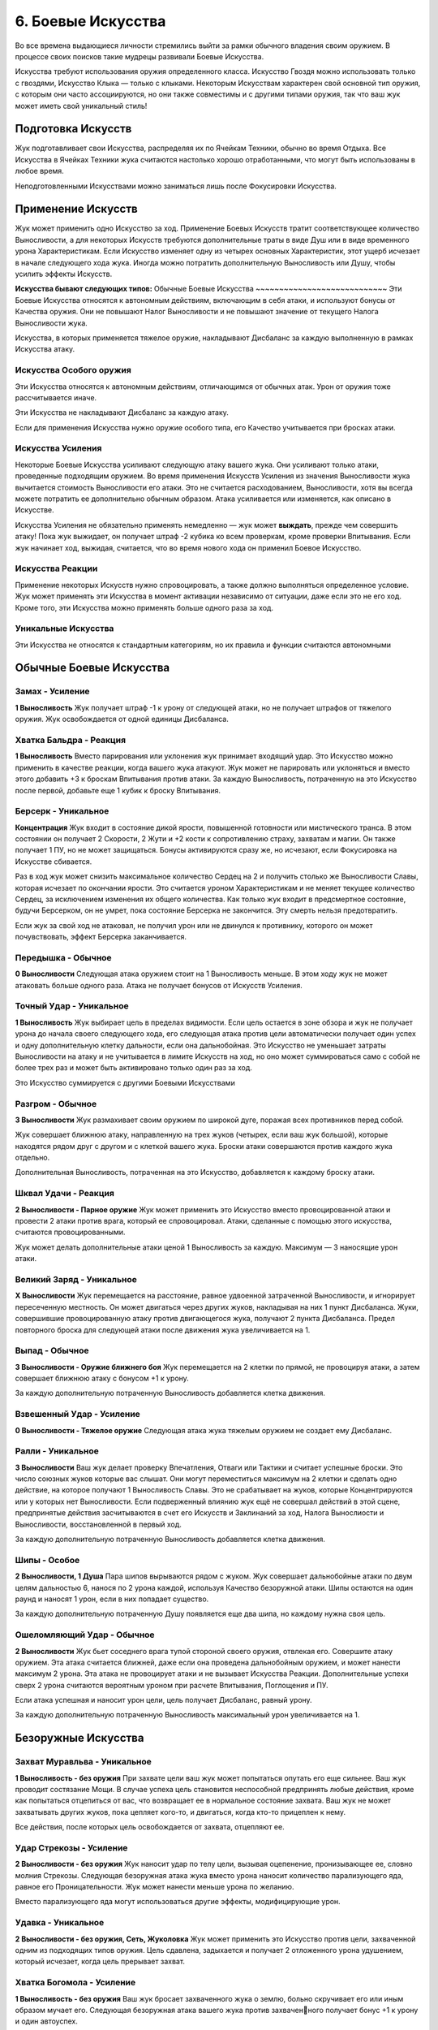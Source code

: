 .. _ch6-weapon-arts:
6. Боевые Искусства
=====================
Во все времена выдающиеся личности стремились выйти за рамки обычного владения своим оружием. В процессе своих поисков такие мудрецы развивали Боевые Искусства.

Искусства требуют использования оружия определенного класса. Искусство Гвоздя можно использовать только с гвоздями, Искусство Клыка — только с клыками. Некоторым Искусствам характерен свой основной тип оружия, с которым они часто ассоциируются, но они также совместимы и с другими типами оружия, так что ваш жук может иметь свой уникальный стиль!

Подготовка Искусств
---------------------
Жук подготавливает свои Искусства, распределяя их по Ячейкам Техники, обычно во время Отдыха. Все Искусства в Ячейках Техники жука считаются настолько хорошо отработанными, что могут быть использованы в любое время.

Неподготовленными Искусствами можно заниматься лишь после Фокусировки Искусства.

Применение Искусств
---------------------
Жук может применить одно Искусство за ход. Применение Боевых Искусств тратит соответствующее количество Выносливости, а для некоторых Искусств требуются дополнительные траты в виде Душ или в виде временного урона Характеристикам. Если Искусство изменяет одну из четырех основных Характеристик, этот ущерб исчезает в начале следующего хода жука. Иногда можно потратить дополнительную Выносливость или Душу, чтобы усилить эффекты Искусств.

**Искусства бывают следующих типов:**
Обычные Боевые Искусства
~~~~~~~~~~~~~~~~~~~~~~~~~~~~
Эти Боевые Искусства относятся к автономным действиям, включающим в себя атаки, и используют бонусы от Качества оружия. Они не повышают Налог Выносливости и не повышают значение от текущего Налога Выносливости жука.

Искусства, в которых применяется тяжелое оружие, накладывают Дисбаланс за каждую выполненную в рамках Искусства атаку.

Искусства Особого оружия
~~~~~~~~~~~~~~~~~~~~~~~~~~~~
Эти Искусства относятся к автономным действиям, отличающимся от обычных атак. Урон от оружия тоже рассчитывается иначе.

Эти Искусства не накладывают Дисбаланс за каждую атаку.

Если для применения Искусства нужно оружие особого типа, его Качество учитывается при бросках атаки.

Искусства Усиления
~~~~~~~~~~~~~~~~~~~~~~~~~~~~
Некоторые Боевые Искусства усиливают следующую атаку вашего жука. Они усиливают только атаки, проведенные подходящим оружием. Во время применения Искусств Усиления из значения Выносливости жука вычитается стоимость Выносливости его атаки. Это не считается расходованием, Выносливости, хотя вы всегда можете потратить ее дополнительно обычным образом. Атака усиливается или изменяется, как описано в Искусстве.

Искусства Усиления не обязательно применять немедленно — жук может **выждать**, прежде чем совершить атаку! Пока жук выжидает, он получает штраф -2 кубика ко всем проверкам, кроме проверки Впитывания. Если жук начинает ход, выжидая, считается, что во время нового хода он применил Боевое Искусство.

Искусства Реакции
~~~~~~~~~~~~~~~~~~~~~~~~~~~~
Применение некоторых Искусств нужно спровоцировать, а также должно выполняться определенное условие. Жук может применять эти Искусства в момент активации независимо от ситуации, даже если это не его ход. Кроме того, эти Искусства можно применять больше одного раза за ход.

Уникальные Искусства
~~~~~~~~~~~~~~~~~~~~~~~~~~~~
Эти Искусства не относятся к стандартным категориям, но их правила и функции считаются автономными

Обычные Боевые Искусства
---------------------------

Замах - Усиление
~~~~~~~~~~~~~~~~~~~~~~~~~~~~
**1 Выносливость**
Жук получает штраф -1 к урону от следующей атаки, но не получает штрафов от тяжелого оружия. Жук освобождается от одной единицы Дисбаланса.

Хватка Бальдра - Реакция
~~~~~~~~~~~~~~~~~~~~~~~~~~~~
**1 Выносливость**
Вместо парирования или уклонения жук принимает входящий удар. Это Искусство можно применить в качестве реакции, когда вашего жука атакуют. Жук может не парировать или уклоняться и вместо этого добавить +3 к броскам Впитывания против атаки. За каждую Выносливость, потраченную на это Искусство после первой, добавьте еще 1 кубик к броску Впитывания.

Берсерк - Уникальное
~~~~~~~~~~~~~~~~~~~~~~~~~~~~
**Концентрация**
Жук входит в состояние дикой ярости, повышенной готовности или мистического транса. В этом состоянии он получает 2 Скорости, 2 Жути и +2 кости к сопротивлению страху, захватам и магии. Он также получает 1 ПУ, но не может защищаться. Бонусы активируются сразу же, но исчезают, если Фокусировка на Искусстве сбивается.

Раз в ход жук может снизить максимальное количество Сердец на 2 и получить столько же Выносливости Славы, которая исчезает по окончании ярости. Это считается уроном Характеристикам и не меняет текущее количество Сердец, за исключением изменения их общего количества. Как только жук входит в предсмертное состояние, будучи Берсерком, он не умрет, пока состояние Берсерка не закончится. Эту смерть нельзя предотвратить.

Если жук за свой ход не атаковал, не получил урон или не двинулся к противнику, которого он может почувствовать, эффект Берсерка заканчивается.

Передышка - Обычное
~~~~~~~~~~~~~~~~~~~~~~~~~~~~
**0 Выносливости**
Следующая атака оружием стоит на 1 Выносливость меньше. В этом ходу жук не может атаковать больше одного раза. Атака не получает бонусов от Искусств Усиления.

Точный Удар - Уникальное
~~~~~~~~~~~~~~~~~~~~~~~~~~~~
**1 Выносливость**
Жук выбирает цель в пределах видимости. Если цель остается в зоне обзора и жук не получает урона до начала своего следующего хода, его следующая атака против цели автоматически получает один успех и одну дополнительную клетку дальности, если она дальнобойная. Это Искусство не уменьшает затраты Выносливости на атаку и не учитывается в лимите Искусств на ход, но оно может суммироваться само с собой не более трех раз и может быть активировано только один раз за ход.

Это Искусство суммируется с другими Боевыми Искусствами

Разгром - Обычное
~~~~~~~~~~~~~~~~~~~~~~~~~~~~
**3 Выносливости**
Жук размахивает своим оружием по широкой дуге, поражая всех противников перед собой.

Жук совершает ближнюю атаку, направленную на трех жуков (четырех, если ваш жук большой), которые находятся рядом друг с другом и с клеткой вашего жука. Броски атаки совершаются против каждого жука отдельно.

Дополнительная Выносливость, потраченная на это Искусство, добавляется к каждому броску атаки.

Шквал Удачи - Реакция
~~~~~~~~~~~~~~~~~~~~~~~~~~~~
**2 Выносливости - Парное оружие**
Жук может применить это Искусство вместо провоцированной атаки и провести 2 атаки против врага, который ее спровоцировал. Атаки, сделанные с помощью этого искусства, считаются провоцированными.

Жук может делать дополнительные атаки ценой 1 Выносливость за каждую. Максимум — 3 наносящие урон атаки.

Великий Заряд - Уникальное
~~~~~~~~~~~~~~~~~~~~~~~~~~~~
**X Выносливости**
Жук перемещается на расстояние, равное удвоенной затраченной Выносливости, и игнорирует пересеченную местность. Он может двигаться через других жуков, накладывая на них 1 пункт Дисбаланса. Жуки, совершившие провоцированную атаку против двигающегося жука, получают 2 пункта Дисбаланса. Предел повторного броска для следующей атаки после движения жука увеличивается на 1.

Выпад - Обычное
~~~~~~~~~~~~~~~~~~~~~~~~~~~~
**3 Выносливости - Оружие ближнего боя**
Жук перемещается на 2 клетки по прямой, не провоцируя атаки, а затем совершает ближнюю атаку с бонусом +1 к урону.

За каждую дополнительную потраченную Выносливость добавляется клетка движения.

Взвешенный Удар - Усиление
~~~~~~~~~~~~~~~~~~~~~~~~~~~~
**0 Выносливости - Тяжелое оружие**
Следующая атака жука тяжелым оружием не создает ему Дисбаланс.

Ралли - Уникальное
~~~~~~~~~~~~~~~~~~~~~~~~~~~~
**3 Выносливости**
Ваш жук делает проверку Впечатления, Отваги или Тактики и считает успешные броски. Это число союзных жуков которые вас слышат. Они могут переместиться максимум на 2 клетки и сделать одно действие, на которое получают 1 Выносливость Славы. Это не срабатывает на жуков, которые Концентрируются или у которых нет Выносливости. Если подверженный влиянию жук ещё не совершал действий в этой сцене, предпринятые действия засчитываются в счет его Искусств и Заклинаний за ход, Налога Вынослиости и Выносливости, восстановленной в первый ход.

За каждую дополнительную потраченную Выносливость добавляется клетка движения.

Шипы - Особое
~~~~~~~~~~~~~~~~~~~~~~~~~~~~
**2 Выносливости, 1 Душа**
Пара шипов вырываются рядом с жуком. Жук совершает дальнобойные атаки по двум целям дальностью 6, нанося по 2 урона каждой, используя Качество безоружной атаки. Шипы остаются на один раунд и наносят 1 урон, если в них попадает существо.

За каждую дополнительную потраченную Душу появляется еще два шипа, но каждому нужна своя цель.

Ошеломляющий Удар - Обычное
~~~~~~~~~~~~~~~~~~~~~~~~~~~~
**2 Выносливости**
Жук бьет соседнего врага тупой стороной своего оружия, отвлекая его. Совершите атаку оружием. Эта атака считается ближней, даже если она проведена дальнобойным оружием, и может нанести максимум 2 урона. Эта атака не провоцирует атаки и не вызывает Искусства Реакции. Дополнительные успехи сверх 2 урона считаются вероятным уроном при расчете Впитывания, Поглощения и ПУ.

Если атака успешная и наносит урон цели, цель получает Дисбаланс, равный урону.

За каждую дополнительную потраченную Выносливость максимальный урон увеличивается на 1.

Безоружные Искусства
---------------------------

Захват Муравльва - Уникальное
~~~~~~~~~~~~~~~~~~~~~~~~~~~~~~~~~~
**1 Выносливость - без оружия**
При захвате цели ваш жук может попытаться опутать его еще сильнее. Ваш жук проводит состязание Мощи. В случае успеха цель становится неспособной предпринять любые действия, кроме как попытаться отцепиться от вас, что возвращает ее в нормальное состояние захвата. Ваш жук не может захватывать других жуков, пока цепляет кого-то, и двигаться, когда кто-то прицеплен к нему.

Все действия, после которых цель освобождается от захвата, отцепляют ее.

Удар Стрекозы - Усиление
~~~~~~~~~~~~~~~~~~~~~~~~~~~~~~~~~~
**2 Выносливости - без оружия**
Жук наносит удар по телу цели, вызывая оцепенение, пронизывающее ее, словно молния Стрекозы. Следующая безоружная атака жука вместо урона наносит количество парализующего яда, равное его Проницательности. Жук может нанести меньше урона по желанию.

Вместо парализующего яда могут использоваться другие эффекты, модифицирующие урон.

Удавка - Уникальное
~~~~~~~~~~~~~~~~~~~~~~~~~~~~~~~~~~
**2 Выносливости - без оружия, Сеть, Жуколовка**
Жук может применить это Искусство против цели, захваченной одним из подходящих типов оружия. Цель сдавлена, задыхается и получает 2 отложенного урона удушением, который исчезает, когда цель прерывает захват.

Хватка Богомола - Усиление
~~~~~~~~~~~~~~~~~~~~~~~~~~~~~~~~~~
**1 Выносливость - без оружия**
Ваш жук бросает захваченного жука о землю, больно скручивает его или иным образом мучает его. Следующая безоружная атака вашего жука против захваченного получает бонус +1 к урону и один автоуспех. 

Успехи также пересчитываются в урон, вплоть до четырехкратного базового урона. В качестве альтернативы жук может нанести урон Выносливости.

Взмах Оленя - Особое
~~~~~~~~~~~~~~~~~~~~~~~~~~~~~~~~~~
**1 Выносливость - без оружия**
Ваш жук отбрасывает одного схваченного жука на 4 клетки, где он приземляется с Дисбалансом, равным успехам вашего жука в последней проверке захвата, сделанной против этого жука, минимум 1. Если ваш жук бросает другого жука в занятую клетку, он наносит по цели дальнобойную атаку Ударом, рассчитываемую по Мощи, причем размер брошенного жука определяет урон от Удара. Качество броска равно Качеству безоружной атаки вашего жука.

Если брошенный жук — дружелюбное, согласное существо, то он не получает Дисбаланс и может провести свою безоружную ближнюю атаку по цели любой метательной атаки Ударом без траты Выносливости. При этом используется лучший из двух бросков атаки.

В метательную атаку можно вложить дополнительную Выносливость как в обычную атаку.

Искусства Гвоздя
---------------------------

Разящий Циклон - Усиление
~~~~~~~~~~~~~~~~~~~~~~~~~~~~~~~~~~
**3 Выносливости - Гвоздь**
Жук раскручивается вместе со своим клинком, поражая всех врагов, находящихся рядом. Следующая атака жука направлена на всех враждебных жуков рядом с ним по горизонтали. Воспринимайте один бросок атаки так, как если бы он был сделан против каждого жука отдельно.

Лихой Удар - Усиление
~~~~~~~~~~~~~~~~~~~~~~~~~~~~~~~~~~
**2 Выносливости - Гвоздь**
Когда жук совершает следующую ближнюю атаку, он может переместиться на 2 клетки по прямой, не провоцируя атаки. Атаковать можно в любой момент во время или после движения, с бонусом +1 к урону.

Применяя это Искусство, жук может перемещаться через других жуков, но не может закончить свое движение в месте, которое он не может занять.

За каждую дополнительную вложенную Выносливость, которая относится к атаке, добавляется квадрат передвижения.

Великий Удар - Усиление
~~~~~~~~~~~~~~~~~~~~~~~~~~~~~~~~~~
**3 Выносливости - Гвоздь**
Жук вкладывает все свои силы в один мощный удар. Следующая атака жука будет проведена с бонусом +2 к урону и дополнительной клеткой досягаемости.

Искусства Иглы
---------------------------

Крикетный Удар - Обычное
~~~~~~~~~~~~~~~~~~~~~~~~~~~~~~~~~~
**2 Выносливости - Игла**
Удар в прыжке, использующий импульс жука. Жук может подняться в воздух на 3 клетки, а затем приземлиться на 3 клетки в любом направлении, атакуя в любой момент движения, не провоцируя атаки.

За каждую дополнительную потраченную Выносливость добавляется клетка приземления.

Солнечное Сплетение - Усиление
~~~~~~~~~~~~~~~~~~~~~~~~~~~~~~~~~~
**1 Выносливость, 1 Душа - Игла**
Дальнобойный удар с использованием нитей Души, связывающих оружие с пользователем. Дальность следующей атаки жука составляет 4 клетки. Если атака успешна, жук может переместиться на ближайшую клетку рядом с целью или вернуть оружие себе. Если атака промахнулась или от нее уклонились, жук может повторить атаку бесплатно, так как оружие, пролетающее мимо цели, возвращается к нему.

Однако она совершается со штрафом -1 на урон и не может сдвинуть вашего жука с места. 

Это Искусство тратит 1 Выносливость, если используется для нацеливания на объект, или если оружие имеет модификацию Нитяное.

За каждую Выносливость, потраченную после применения этого Искусства, добавляется клетка дальности атаки.

Пронзание - Усиление
~~~~~~~~~~~~~~~~~~~~~~~~~~~~~~~~~~
**3 Выносливости - Игла, Гвоздь**
После следующей ближней атаки жука можно попытаться бесплатно захватить цель. Когда захваченную цель двигают, она может быть перемещена в пределах досягаемости, если оружие для атаки имеет досягаемость. В свой ход, пока цель захвачена, жук может двинуться к цели и нанести ей 2 впитываемого вероятного урона. В свой ход цель может рискнуть 2 единицами вероятного урона, чтобы переместиться к жуку. Оружие, которым совершалась атака, нельзя использовать во время захвата цели, но жук может прервать захват в любой момент.

Связка Ударов - Усиление
~~~~~~~~~~~~~~~~~~~~~~~~~~~~~~~~~~
**3 Выносливости - Игла**
Обладая впечатляющей ловкостью, жук может поразить нескольких противников по цепочке. Когда жук совершает следующую атаку, она может быть направлена от первой цели к двум другим, каждая из которых должна находиться рядом с предыдущей целью. Только первой цели нужно находиться в досягаемости жука. Броски атаки делаются против каждой цели по отдельности.

За каждую дополнительную потраченную Выносливость можно нацелиться на дополнительного жука.

Искусства Клыка
---------------------------

Искусства Природного оружия
-----------------------------

Искусства Крюка
---------------------------

Искусства Пращи
---------------------------

Искусства Щитов
---------------------------

Искусства Противодействия
---------------------------
